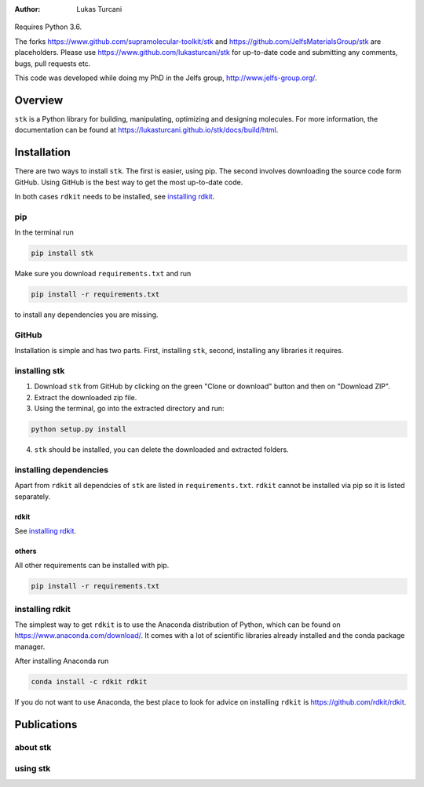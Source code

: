 :author: Lukas Turcani

.. figure:: docs/source/figures/stk.png

Requires Python 3.6.

The forks https://www.github.com/supramolecular-toolkit/stk and
https://github.com/JelfsMaterialsGroup/stk are placeholders. Please
use https://www.github.com/lukasturcani/stk for up-to-date code and submitting
any comments, bugs, pull requests etc.

This code was developed while doing my PhD in the Jelfs group,
http://www.jelfs-group.org/.

Overview
========

``stk`` is a Python library for building, manipulating, optimizing and
designing molecules. For more information, the documentation can be found at
https://lukasturcani.github.io/stk/docs/build/html.

Installation
============

There are two ways to install ``stk``. The first is easier, using
pip. The second involves downloading the source code form GitHub. Using
GitHub is the best way to get the most up-to-date code.

In both cases ``rdkit`` needs to be installed, see `installing rdkit`_.

pip
---

In the terminal run

.. code-block:: bash

    pip install stk

Make sure you download ``requirements.txt`` and run

.. code-block:: bath

    pip install -r requirements.txt

to install any dependencies you are missing.

GitHub
------

Installation is simple and has two parts. First, installing ``stk``, second,
installing any libraries it requires.

installing stk
--------------

1. Download ``stk`` from GitHub by clicking on the green "Clone or download"
   button and then on "Download ZIP".
2. Extract the downloaded zip file.
3. Using the terminal, go into the extracted directory and run:

.. code-block:: bash

    python setup.py install

4. ``stk`` should be installed, you can delete the downloaded and
   extracted folders.

installing dependencies
-----------------------

Apart from ``rdkit`` all dependcies of ``stk`` are listed in
``requirements.txt``. ``rdkit`` cannot be installed via pip so it is
listed separately.

rdkit
.....

See `installing rdkit`_.

others
......

All other requirements can be installed with pip.

.. code-block:: bash

    pip install -r requirements.txt

installing rdkit
----------------

The simplest way to get ``rdkit`` is to use the Anaconda distribution of
Python, which can be found on https://www.anaconda.com/download/. It
comes with a lot of scientific libraries already installed and the
conda package manager.

After installing Anaconda run

.. code-block:: bash

    conda install -c rdkit rdkit

If you do not want to use Anaconda, the best place to look for advice
on installing ``rdkit`` is https://github.com/rdkit/rdkit.

Publications
============

about stk
---------

using stk
---------
